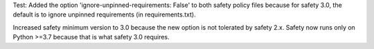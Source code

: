 Test: Added the option 'ignore-unpinned-requirements: False' to both
safety policy files because for safety 3.0, the default is to ignore
unpinned requirements (in requirements.txt).

Increased safety minimum version to 3.0 because the new option is not
tolerated by safety 2.x. Safety now runs only on Python >=3.7 because
that is what safety 3.0 requires.
